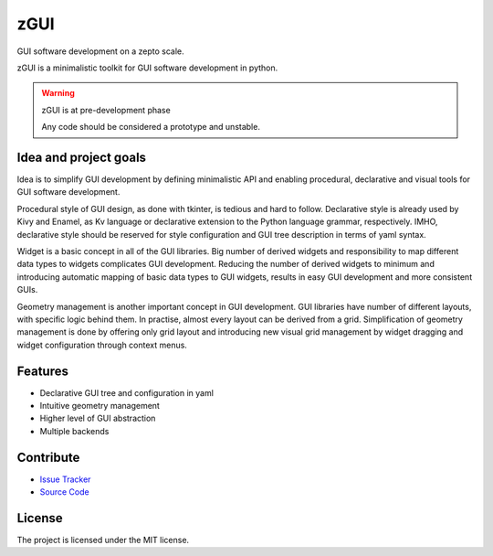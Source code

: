 zGUI
====

GUI software development on a zepto scale.

zGUI is a minimalistic toolkit for GUI software development in
python.

.. warning:: zGUI is at pre-development phase

    Any code should be considered a prototype and unstable. 

Idea and project goals
----------------------

Idea is to simplify GUI development by defining minimalistic API and enabling
procedural, declarative and visual tools for GUI software development.

Procedural style of GUI design, as done with tkinter, is tedious and
hard to follow.  Declarative style is already used by Kivy and Enamel, as Kv
language or declarative extension to the Python language grammar, respectively.
IMHO, declarative style should be reserved for style configuration and GUI tree
description in terms of yaml syntax.

Widget is a basic concept in all of the GUI libraries.  Big number of derived
widgets and responsibility to map different data types to widgets complicates
GUI development.  Reducing the number of derived widgets to minimum and
introducing automatic mapping of basic data types to GUI widgets, results in
easy GUI development and more consistent GUIs.

Geometry management is another important concept in GUI development.  GUI
libraries have number of different layouts, with specific logic behind them.
In practise, almost every layout can be derived from a grid.  Simplification of
geometry management is done by offering only grid layout and introducing new
visual grid management by widget dragging and widget configuration through
context menus.


Features
--------

* Declarative GUI tree and configuration in yaml
* Intuitive geometry management
* Higher level of GUI abstraction
* Multiple backends

..
    Installation
    ------------
    
    Install zGUI by running:
    
        install project
    
Contribute
----------

- `Issue Tracker <https://github.com/genadijrazdorov/zgui/issues>`_
- `Source Code <https://github.com/genadijrazdorov/zgui>`_

..
    Support
    -------

    If you are having issues, please let us know.
    We have a mailing list located at: project@google-groups.com

License
-------

The project is licensed under the MIT license.
